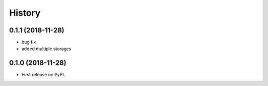 .. :changelog:

History
-------

0.1.1 (2018-11-28)
++++++++++++++++++

* bug fix
* added multiple storages

0.1.0 (2018-11-28)
++++++++++++++++++

* First release on PyPI.
